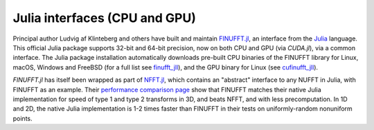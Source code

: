 Julia interfaces (CPU and GPU)
==============================

Principal author Ludvig af Klinteberg and others have built and maintain `FINUFFT.jl <https://github.com/ludvigak/FINUFFT.jl>`_, an interface from the `Julia <https://julialang.org/>`_ language. This official Julia package supports 32-bit and 64-bit precision, now on both CPU and GPU (via `CUDA.jl`), via a common interface.
The Julia package installation automatically downloads pre-built CPU binaries of the FINUFFT library for Linux, macOS, Windows and FreeBSD (for a full list see `finufft_jll <https://github.com/JuliaBinaryWrappers/finufft_jll.jl>`_), and the GPU binary for Linux (see `cufinufft_jll <https://github.com/JuliaBinaryWrappers/cufinufft_jll.jl>`_).

`FINUFFT.jl` has itself been wrapped as part of `NFFT.jl <https://juliamath.github.io/NFFT.jl/dev/performance/>`_, which contains an "abstract" interface
to any NUFFT in Julia, with FINUFFT as an example.
Their
`performance comparison page <https://juliamath.github.io/NFFT.jl/dev/performance/>`_
show that FINUFFT matches their native Julia implementation for speed of type 1
and type 2 transforms
in 3D, and beats NFFT, and with less precomputation.
In 1D and 2D, the native Julia implementation is 1-2 times faster
than FINUFFT in their tests on uniformly-random nonuniform points.
